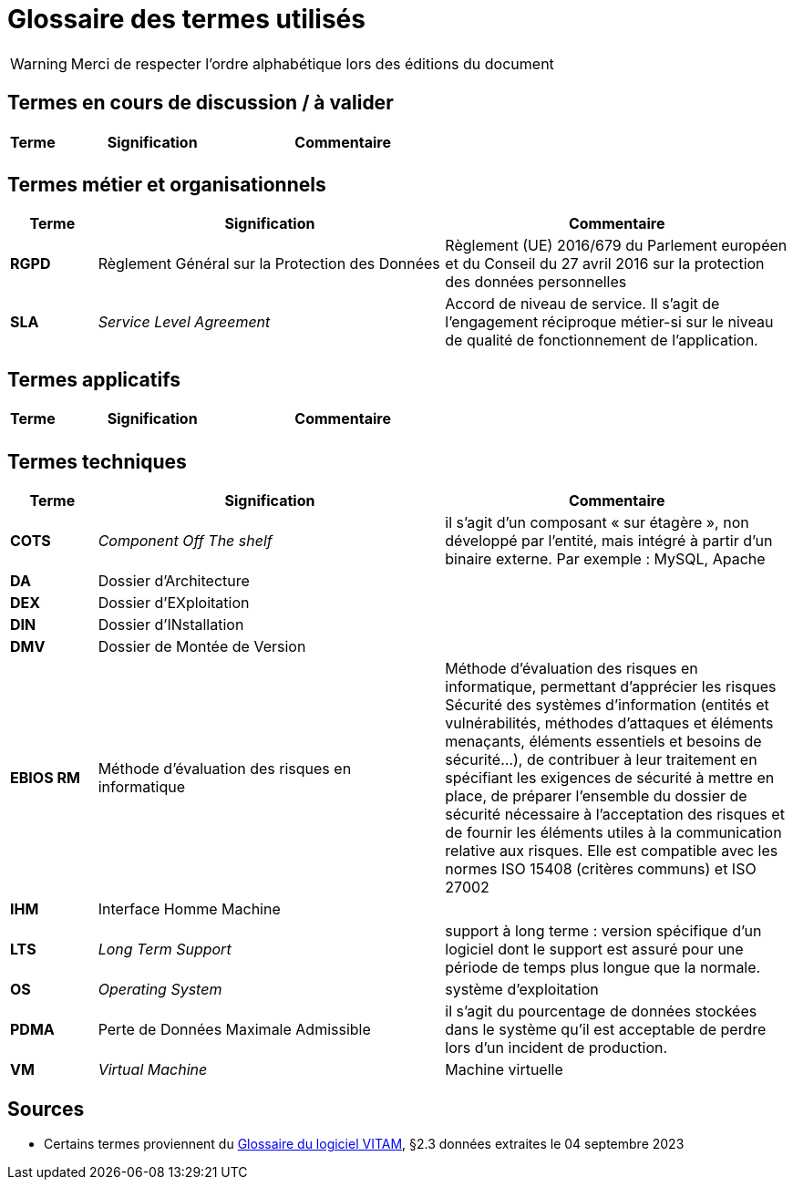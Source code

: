 ////
glossaire.adoc

SPDX-FileCopyrightText: 2023 Vincent Corrèze

SPDX-License-Identifier: CC-BY-SA-4.0
////

# Glossaire des termes utilisés

WARNING: Merci de respecter l'ordre alphabétique lors des éditions du document

## Termes en cours de discussion / à valider

[cols="1e,4e,4e"]
|=======================================================================
|Terme |Signification | Commentaire

||  |
|=======================================================================

## Termes métier et organisationnels

[cols="1s,4,4"]
|=======================================================================
|Terme |Signification |Commentaire

|RGPD| Règlement Général sur la Protection des Données | Règlement (UE) 2016/679 du Parlement européen et du Conseil du 27 avril 2016 sur la protection des données personnelles

|SLA|_Service Level Agreement_|Accord de niveau de service. Il s'agit de l'engagement réciproque métier-si sur le niveau de qualité de fonctionnement de l'application.


|=======================================================================

## Termes applicatifs

[cols="1s,4,4"]
|=======================================================================
|Terme |Signification | Commentaire

||  |
|=======================================================================

## Termes techniques

[cols="1s,4,4"]
|=======================================================================
|Terme |Signification | Commentaire

|COTS|_Component Off The shelf_|il s’agit d’un composant « sur étagère », non développé par l'entité, mais intégré à partir d’un binaire externe. Par exemple : MySQL, Apache

|DA|Dossier d'Architecture|

|DEX|Dossier d'EXploitation|

|DIN|Dossier d'INstallation|

|DMV|Dossier de Montée de Version|

|EBIOS RM|Méthode d’évaluation des risques en informatique|Méthode d’évaluation des risques en informatique, permettant d’apprécier les risques Sécurité des systèmes d’information (entités et vulnérabilités, méthodes d’attaques et éléments menaçants, éléments essentiels et besoins de sécurité…), de contribuer à leur traitement en spécifiant les exigences de sécurité à mettre en place, de préparer l’ensemble du dossier de sécurité nécessaire à l’acceptation des risques et de fournir les éléments utiles à la communication relative aux risques. Elle est compatible avec les normes ISO 15408 (critères communs) et ISO 27002

|IHM|Interface Homme Machine|

|LTS|_Long Term Support_|support à long terme : version spécifique d’un logiciel dont le support est assuré pour une période de temps plus longue que la normale.

|OS|_Operating System_|système d’exploitation

|PDMA|Perte de Données Maximale Admissible|il s’agit du pourcentage de données stockées dans le système qu’il est acceptable de perdre lors d’un incident de production.

|VM|_Virtual Machine_| Machine virtuelle

|=======================================================================

## Sources

* Certains termes proviennent du link:http://www.programmevitam.fr/ressources/DocCourante/html/exploitation/introduction.html#but-de-cette-documentation[Glossaire du logiciel VITAM], §2.3 données extraites le 04 septembre 2023
